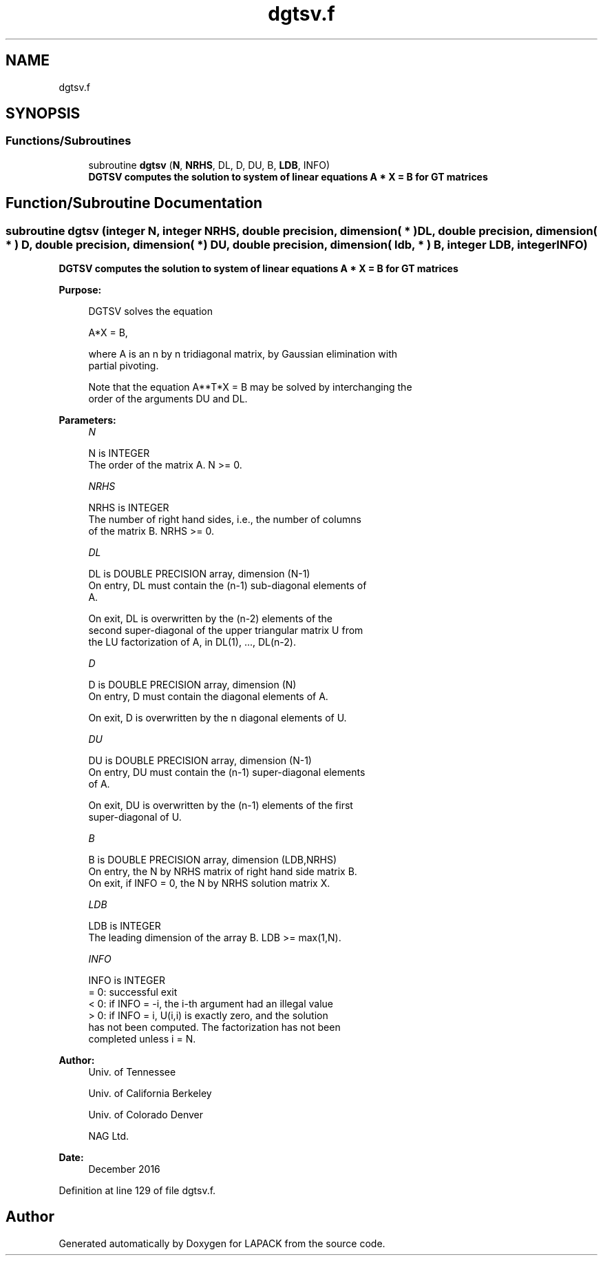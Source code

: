 .TH "dgtsv.f" 3 "Tue Nov 14 2017" "Version 3.8.0" "LAPACK" \" -*- nroff -*-
.ad l
.nh
.SH NAME
dgtsv.f
.SH SYNOPSIS
.br
.PP
.SS "Functions/Subroutines"

.in +1c
.ti -1c
.RI "subroutine \fBdgtsv\fP (\fBN\fP, \fBNRHS\fP, DL, D, DU, B, \fBLDB\fP, INFO)"
.br
.RI "\fB DGTSV computes the solution to system of linear equations A * X = B for GT matrices \fP "
.in -1c
.SH "Function/Subroutine Documentation"
.PP 
.SS "subroutine dgtsv (integer N, integer NRHS, double precision, dimension( * ) DL, double precision, dimension( * ) D, double precision, dimension( * ) DU, double precision, dimension( ldb, * ) B, integer LDB, integer INFO)"

.PP
\fB DGTSV computes the solution to system of linear equations A * X = B for GT matrices \fP  
.PP
\fBPurpose: \fP
.RS 4

.PP
.nf
 DGTSV  solves the equation

    A*X = B,

 where A is an n by n tridiagonal matrix, by Gaussian elimination with
 partial pivoting.

 Note that the equation  A**T*X = B  may be solved by interchanging the
 order of the arguments DU and DL.
.fi
.PP
 
.RE
.PP
\fBParameters:\fP
.RS 4
\fIN\fP 
.PP
.nf
          N is INTEGER
          The order of the matrix A.  N >= 0.
.fi
.PP
.br
\fINRHS\fP 
.PP
.nf
          NRHS is INTEGER
          The number of right hand sides, i.e., the number of columns
          of the matrix B.  NRHS >= 0.
.fi
.PP
.br
\fIDL\fP 
.PP
.nf
          DL is DOUBLE PRECISION array, dimension (N-1)
          On entry, DL must contain the (n-1) sub-diagonal elements of
          A.

          On exit, DL is overwritten by the (n-2) elements of the
          second super-diagonal of the upper triangular matrix U from
          the LU factorization of A, in DL(1), ..., DL(n-2).
.fi
.PP
.br
\fID\fP 
.PP
.nf
          D is DOUBLE PRECISION array, dimension (N)
          On entry, D must contain the diagonal elements of A.

          On exit, D is overwritten by the n diagonal elements of U.
.fi
.PP
.br
\fIDU\fP 
.PP
.nf
          DU is DOUBLE PRECISION array, dimension (N-1)
          On entry, DU must contain the (n-1) super-diagonal elements
          of A.

          On exit, DU is overwritten by the (n-1) elements of the first
          super-diagonal of U.
.fi
.PP
.br
\fIB\fP 
.PP
.nf
          B is DOUBLE PRECISION array, dimension (LDB,NRHS)
          On entry, the N by NRHS matrix of right hand side matrix B.
          On exit, if INFO = 0, the N by NRHS solution matrix X.
.fi
.PP
.br
\fILDB\fP 
.PP
.nf
          LDB is INTEGER
          The leading dimension of the array B.  LDB >= max(1,N).
.fi
.PP
.br
\fIINFO\fP 
.PP
.nf
          INFO is INTEGER
          = 0: successful exit
          < 0: if INFO = -i, the i-th argument had an illegal value
          > 0: if INFO = i, U(i,i) is exactly zero, and the solution
               has not been computed.  The factorization has not been
               completed unless i = N.
.fi
.PP
 
.RE
.PP
\fBAuthor:\fP
.RS 4
Univ\&. of Tennessee 
.PP
Univ\&. of California Berkeley 
.PP
Univ\&. of Colorado Denver 
.PP
NAG Ltd\&. 
.RE
.PP
\fBDate:\fP
.RS 4
December 2016 
.RE
.PP

.PP
Definition at line 129 of file dgtsv\&.f\&.
.SH "Author"
.PP 
Generated automatically by Doxygen for LAPACK from the source code\&.
